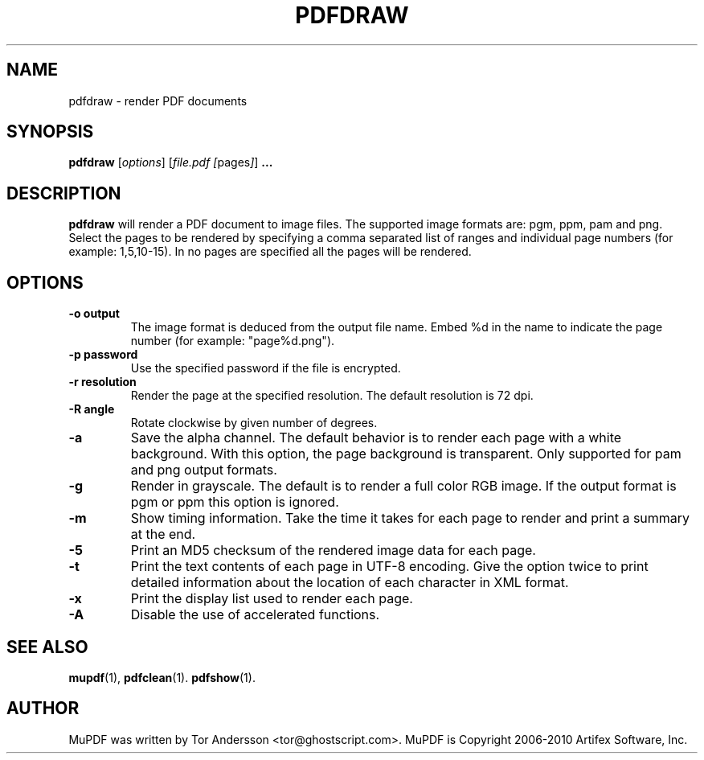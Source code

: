 .TH PDFDRAW 1 "July 19, 2010"
.\" Please adjust this date whenever revising the manpage.
.SH NAME
pdfdraw \- render PDF documents
.SH SYNOPSIS
.B pdfdraw
.RI [ options ]
.RI [ file.pdf\ [ pages ] ]
.B ...
.SH DESCRIPTION
.B pdfdraw
will render a PDF document to image files.
The supported image formats are: pgm, ppm, pam and png.
Select the pages to be rendered by specifying a comma
separated list of ranges and individual page numbers (for example: 1,5,10-15).
In no pages are specified all the pages will be rendered.
.SH OPTIONS
.TP
.B \-o output
The image format is deduced from the output file name.
Embed %d in the name to indicate the page number (for example: "page%d.png").
.TP
.B \-p password
Use the specified password if the file is encrypted.
.TP
.B \-r resolution
Render the page at the specified resolution.
The default resolution is 72 dpi.
.TP
.B \-R angle
Rotate clockwise by given number of degrees.
.TP
.B \-a
Save the alpha channel.
The default behavior is to render each page with a white background.
With this option, the page background is transparent.
Only supported for pam and png output formats.
.TP
.B \-g
Render in grayscale.
The default is to render a full color RGB image.
If the output format is pgm or ppm this option is ignored.
.TP
.B \-m
Show timing information.
Take the time it takes for each page to render and print
a summary at the end.
.TP
.B \-5
Print an MD5 checksum of the rendered image data for each page.
.TP
.B \-t
Print the text contents of each page in UTF-8 encoding.
Give the option twice to print detailed information
about the location of each character in XML format.
.TP
.B \-x
Print the display list used to render each page.
.TP
.B \-A
Disable the use of accelerated functions.
.SH SEE ALSO
.BR mupdf (1),
.BR pdfclean (1).
.BR pdfshow (1).
.SH AUTHOR
MuPDF was written by Tor Andersson <tor@ghostscript.com>.
MuPDF is Copyright 2006-2010 Artifex Software, Inc.

